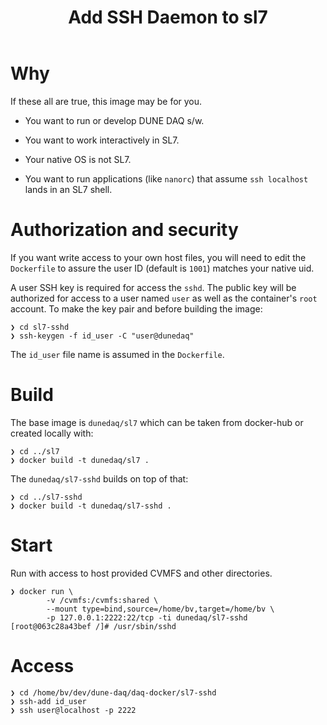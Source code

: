 #+title: Add SSH Daemon to sl7

* Why

If these all are true, this image may be for you.

- You want to run or develop DUNE DAQ s/w.

- You want to work interactively in SL7.

- Your native OS is not SL7.

- You want to run applications (like ~nanorc~) that assume ~ssh localhost~ lands in an SL7 shell.

* Authorization and security

If you want write access to your own host files, you will need to edit
the ~Dockerfile~ to assure the user ID (default is ~1001~) matches your
native uid.

A user SSH key is required for access the ~sshd~.  The public key will
be authorized for access to a user named ~user~ as well as the
container's ~root~ account.  To make the key pair and before building
the image:

#+begin_example
❯ cd sl7-sshd
❯ ssh-keygen -f id_user -C "user@dunedaq"
#+end_example

The ~id_user~ file name is assumed in the ~Dockerfile~.

* Build

The base image is ~dunedaq/sl7~ which can be taken from docker-hub or
created locally with:

#+begin_example
❯ cd ../sl7
❯ docker build -t dunedaq/sl7 .
#+end_example

The ~dunedaq/sl7-sshd~ builds on top of that:

#+begin_example
❯ cd ../sl7-sshd
❯ docker build -t dunedaq/sl7-sshd .
#+end_example

* Start

Run with access to host provided CVMFS and other directories.

#+begin_example
❯ docker run \
        -v /cvmfs:/cvmfs:shared \
        --mount type=bind,source=/home/bv,target=/home/bv \
        -p 127.0.0.1:2222:22/tcp -ti dunedaq/sl7-sshd
[root@063c28a43bef /]# /usr/sbin/sshd
#+end_example

* Access

#+begin_example
❯ cd /home/bv/dev/dune-daq/daq-docker/sl7-sshd
❯ ssh-add id_user
❯ ssh user@localhost -p 2222
#+end_example
